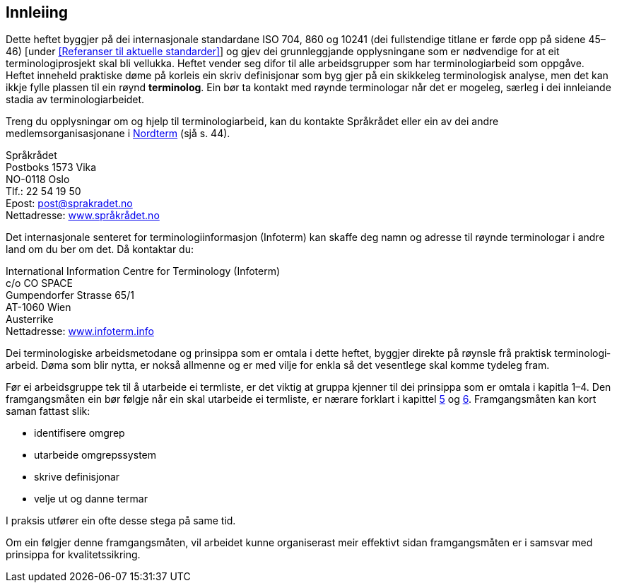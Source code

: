 == Innleiing

Dette heftet byggjer på dei internasjonale standardane ISO 704, 860 og 10241 (dei fullstendige titlane er førde opp [.line-through]#på sidene 45–46)# [under <<Referanser til aktuelle standarder>>] og gjev dei grunnleggjande opplysningane som er nødvendige for at eit terminologiprosjekt skal bli vellukka. Heftet vender seg difor til alle arbeidsgrupper som har terminologiarbeid som oppgåve. Heftet inneheld praktiske døme på korleis ein skriv definisjonar som byg­ gjer på ein skikkeleg terminologisk analyse, men det kan ikkje fylle plassen til ein røynd *terminolog*. Ein bør ta kontakt med røynde terminologar når det er mogeleg, særleg i dei innleiande stadia av terminologiarbeidet.

Treng du opplysningar om og hjelp til terminologiarbeid, kan du kontakte Språkrådet eller ein av dei andre medlemsorganisasjonane i <<Nordterms organisasjoner, Nordterm>> [.line-through]#(sjå s. 44)#.

Språkrådet +
Postboks 1573 Vika +
NO­-0118 Oslo +
Tlf.: 22 54 19 50 +
E­post:	post@sprakradet.no  +
Nettadresse: https://www.sprakradet.no/[www.språkrådet.no]

Det internasjonale senteret for terminologiinformasjon (Infoterm) kan skaffe deg namn og adresse til røynde terminologar i andre land om du ber om det. Då kontaktar du:

International Information Centre for Terminology (Infoterm) +
c/o CO SPACE +
Gumpendorfer Strasse 65/1 +
AT-­1060 Wien +
Austerrike +
Nettadresse: http://www.infoterm.info/[www.infoterm.info]

Dei terminologiske arbeidsmetodane og prinsippa som er omtala i dette heftet, byggjer direkte på røynsle frå praktisk terminologi­arbeid. Døma som blir nytta, er nokså allmenne og er med vilje for­ enkla så det vesentlege skal komme tydeleg fram.

Før ei arbeidsgruppe tek til å utarbeide ei termliste, er det viktig at gruppa kjenner til dei prinsippa som er omtala i kapitla 1–4. Den framgangsmåten ein bør følgje når ein skal utarbeide ei termliste, er nærare forklart i kapittel <<kap5, 5>> og <<kap6, 6>>. Framgangsmåten kan kort saman­ fattast slik:

* identifisere omgrep
* utarbeide omgrepssystem
* skrive definisjonar
* velje ut og danne termar

I praksis utfører ein ofte desse stega på same tid.

Om ein følgjer denne framgangsmåten, vil arbeidet kunne organiserast meir effektivt sidan framgangsmåten er i samsvar med prinsippa for kvalitetssikring.
